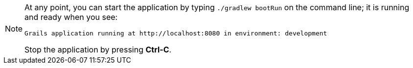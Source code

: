 [NOTE]
====
At any point, you can start the application by typing `./gradlew bootRun` on the
command line; it is running and ready when you see:

    Grails application running at http://localhost:8080 in environment: development

Stop the application by pressing *Ctrl-C*.
====
